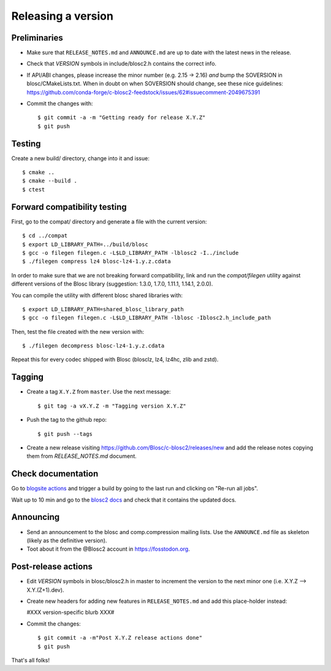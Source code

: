 Releasing a version
===================

Preliminaries
-------------

- Make sure that ``RELEASE_NOTES.md`` and ``ANNOUNCE.md`` are up to
  date with the latest news in the release.

- Check that *VERSION* symbols in include/blosc2.h contains the correct info.

- If API/ABI changes, please increase the minor number (e.g. 2.15 -> 2.16) *and*
  bump the SOVERSION in blosc/CMakeLists.txt.
  When in doubt on when SOVERSION should change, see these nice guidelines:
  https://github.com/conda-forge/c-blosc2-feedstock/issues/62#issuecomment-2049675391

- Commit the changes with::

    $ git commit -a -m "Getting ready for release X.Y.Z"
    $ git push


Testing
-------

Create a new build/ directory, change into it and issue::

  $ cmake ..
  $ cmake --build .
  $ ctest


Forward compatibility testing
-----------------------------

First, go to the compat/ directory and generate a file with the current
version::

  $ cd ../compat
  $ export LD_LIBRARY_PATH=../build/blosc
  $ gcc -o filegen filegen.c -L$LD_LIBRARY_PATH -lblosc2 -I../include
  $ ./filegen compress lz4 blosc-lz4-1.y.z.cdata

In order to make sure that we are not breaking forward compatibility,
link and run the `compat/filegen` utility against different versions of
the Blosc library (suggestion: 1.3.0, 1.7.0, 1.11.1, 1.14.1, 2.0.0).

You can compile the utility with different blosc shared libraries with::

  $ export LD_LIBRARY_PATH=shared_blosc_library_path
  $ gcc -o filegen filegen.c -L$LD_LIBRARY_PATH -lblosc -Iblosc2.h_include_path

Then, test the file created with the new version with::

  $ ./filegen decompress blosc-lz4-1.y.z.cdata

Repeat this for every codec shipped with Blosc (blosclz, lz4, lz4hc, zlib and
zstd).

Tagging
-------

- Create a tag ``X.Y.Z`` from ``master``.  Use the next message::

    $ git tag -a vX.Y.Z -m "Tagging version X.Y.Z"

- Push the tag to the github repo::

    $ git push --tags

- Create a new release visiting https://github.com/Blosc/c-blosc2/releases/new
  and add the release notes copying them from `RELEASE_NOTES.md` document.


Check documentation
-------------------

Go to `blogsite actions <https://github.com/Blosc/blogsite/actions>`_ and trigger a build
by going to the last run and clicking on "Re-run all jobs".

Wait up to 10 min and go to the `blosc2 docs <https://www.blosc.org/c-blosc2/c-blosc2.html>`_
and check that it contains the updated docs.


Announcing
----------

- Send an announcement to the blosc and comp.compression mailing lists.
  Use the ``ANNOUNCE.md`` file as skeleton (likely as the definitive version).

- Toot about it from the @Blosc2 account in https://fosstodon.org.


Post-release actions
--------------------

- Edit *VERSION* symbols in blosc/blosc2.h in master to increment the
  version to the next minor one (i.e. X.Y.Z --> X.Y.(Z+1).dev).

- Create new headers for adding new features in ``RELEASE_NOTES.md``
  and add this place-holder instead:

  #XXX version-specific blurb XXX#

- Commit the changes::

  $ git commit -a -m"Post X.Y.Z release actions done"
  $ git push

That's all folks!


.. Local Variables:
.. mode: rst
.. coding: utf-8
.. fill-column: 70
.. End:
